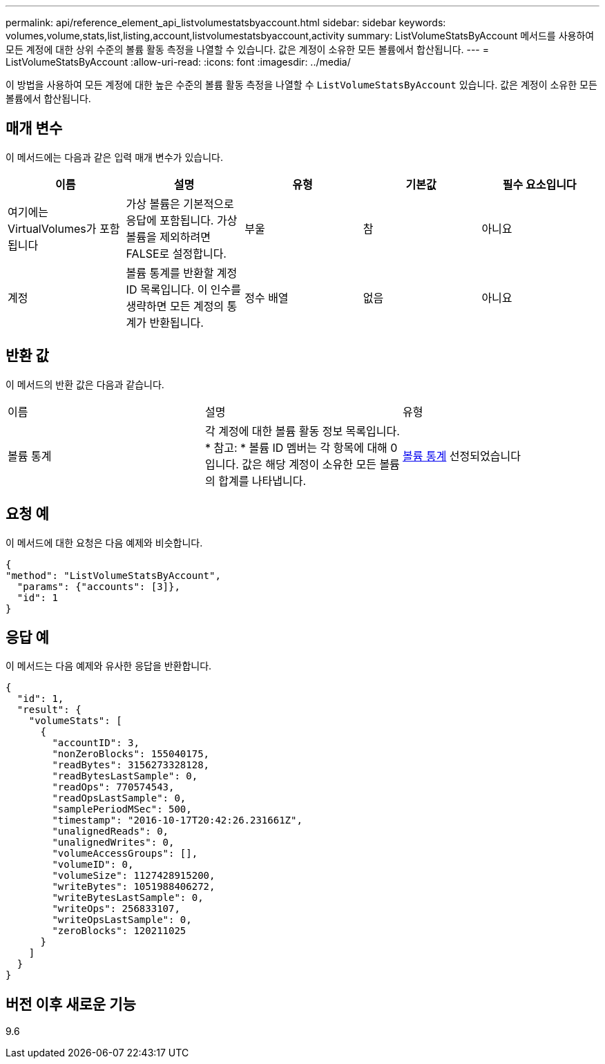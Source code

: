 ---
permalink: api/reference_element_api_listvolumestatsbyaccount.html 
sidebar: sidebar 
keywords: volumes,volume,stats,list,listing,account,listvolumestatsbyaccount,activity 
summary: ListVolumeStatsByAccount 메서드를 사용하여 모든 계정에 대한 상위 수준의 볼륨 활동 측정을 나열할 수 있습니다. 값은 계정이 소유한 모든 볼륨에서 합산됩니다. 
---
= ListVolumeStatsByAccount
:allow-uri-read: 
:icons: font
:imagesdir: ../media/


[role="lead"]
이 방법을 사용하여 모든 계정에 대한 높은 수준의 볼륨 활동 측정을 나열할 수 `ListVolumeStatsByAccount` 있습니다. 값은 계정이 소유한 모든 볼륨에서 합산됩니다.



== 매개 변수

이 메서드에는 다음과 같은 입력 매개 변수가 있습니다.

|===
| 이름 | 설명 | 유형 | 기본값 | 필수 요소입니다 


 a| 
여기에는 VirtualVolumes가 포함됩니다
 a| 
가상 볼륨은 기본적으로 응답에 포함됩니다. 가상 볼륨을 제외하려면 FALSE로 설정합니다.
 a| 
부울
 a| 
참
 a| 
아니요



 a| 
계정
 a| 
볼륨 통계를 반환할 계정 ID 목록입니다. 이 인수를 생략하면 모든 계정의 통계가 반환됩니다.
 a| 
정수 배열
 a| 
없음
 a| 
아니요

|===


== 반환 값

이 메서드의 반환 값은 다음과 같습니다.

|===


| 이름 | 설명 | 유형 


 a| 
볼륨 통계
 a| 
각 계정에 대한 볼륨 활동 정보 목록입니다. * 참고: * 볼륨 ID 멤버는 각 항목에 대해 0입니다. 값은 해당 계정이 소유한 모든 볼륨의 합계를 나타냅니다.
 a| 
xref:reference_element_api_volumestats.adoc[볼륨 통계] 선정되었습니다

|===


== 요청 예

이 메서드에 대한 요청은 다음 예제와 비슷합니다.

[listing]
----
{
"method": "ListVolumeStatsByAccount",
  "params": {"accounts": [3]},
  "id": 1
}
----


== 응답 예

이 메서드는 다음 예제와 유사한 응답을 반환합니다.

[listing]
----
{
  "id": 1,
  "result": {
    "volumeStats": [
      {
        "accountID": 3,
        "nonZeroBlocks": 155040175,
        "readBytes": 3156273328128,
        "readBytesLastSample": 0,
        "readOps": 770574543,
        "readOpsLastSample": 0,
        "samplePeriodMSec": 500,
        "timestamp": "2016-10-17T20:42:26.231661Z",
        "unalignedReads": 0,
        "unalignedWrites": 0,
        "volumeAccessGroups": [],
        "volumeID": 0,
        "volumeSize": 1127428915200,
        "writeBytes": 1051988406272,
        "writeBytesLastSample": 0,
        "writeOps": 256833107,
        "writeOpsLastSample": 0,
        "zeroBlocks": 120211025
      }
    ]
  }
}
----


== 버전 이후 새로운 기능

9.6
